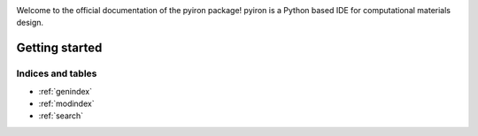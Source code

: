 .. pyiron documentation master file
.. _index:


.. image:: _static/pyiron-logo-588x588.png
   :height: 100px
   :width: 200 px
   :scale: 100 %
   :alt: pyiron logo
   :align: center



Welcome to the official documentation of the pyiron package! pyiron is a Python based IDE for computational materials
design.


===============
Getting started
===============





Indices and tables
==================

* :ref:`genindex`
* :ref:`modindex`
* :ref:`search`

